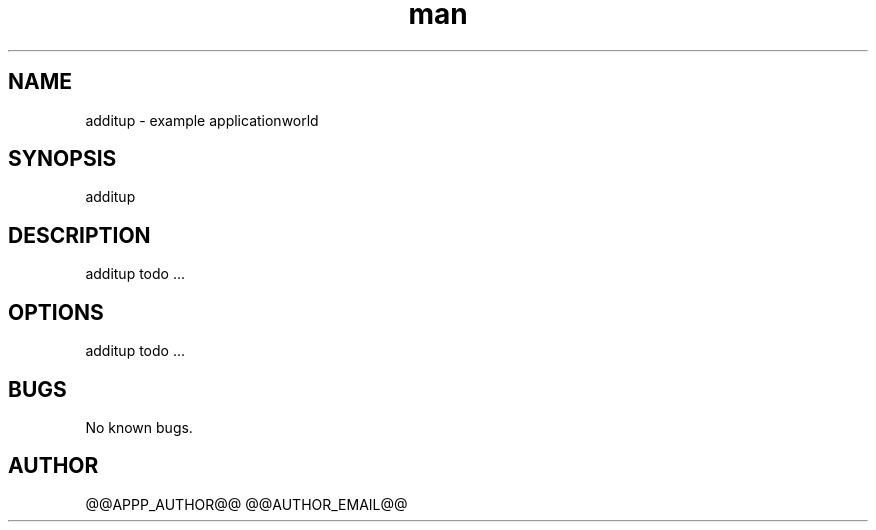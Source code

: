 .\" Manpage for additup.
.TH man 1 "28 Apr 2020" "1.0" "additup man page"
.SH NAME
additup \- example applicationworld 
.SH SYNOPSIS
additup
.SH DESCRIPTION
additup todo ...
.SH OPTIONS
additup todo ...
.SH BUGS
No known bugs.
.SH AUTHOR
@@APPP_AUTHOR@@ @@AUTHOR_EMAIL@@